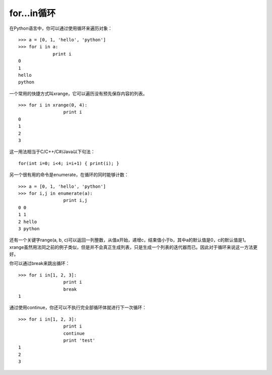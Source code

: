 for...in循环
===============
在Python语言中，你可以通过使用循环来遍历对象：

::

	>>> a = [0, 1, 'hello', 'python']
	>>> for i in a:
		     print i
	0
	1
	hello
	python

一个常用的快捷方式叫xrange，它可以遍历没有预先保存内容的列表。

::

	>>> for i in xrange(0, 4):
			 print i
	0
	1
	2
	3

这一用法相当于C/C++/C#/Java以下句法：

::

	for(int i=0; i<4; i=i+1) { print(i); }

另一个很有用的命令是enumerate，在循环的同时能够计数：

::

	>>> a = [0, 1, 'hello', 'python']
	>>> for i,j in enumerate(a):
			 print i,j
	0 0
	1 1
	2 hello
	3 python

还有一个关键字range(a, b, c)可以返回一列整数，从值a开始，递增c，结束值小于b，其中a的默认值是0，c的默认值是1。xrange虽然用法同之前的例子类似，但是并不会真正生成列表，只是生成一个列表的迭代器而已。因此对于循环来说这一方法更好。

你可以通过break来跳出循环：

::

	>>> for i in[1, 2, 3]:
			 print i
			 break
	1

通过使用continue，你还可以不执行完全部循环体就进行下一次循环：

::

	>>> for i in[1, 2, 3]:
			 print i
			 continue
			 print 'test'
	1
	2
	3
